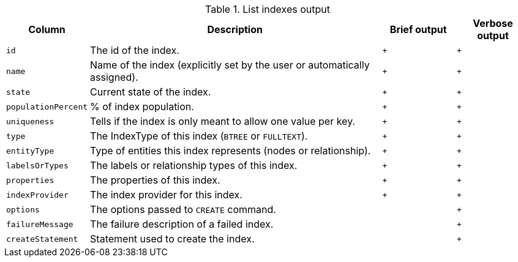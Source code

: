 .List indexes output
[options="header", width="100%", cols="1a,4,^.^,^"]
|===
| Column
| Description
| Brief output
| Verbose output

| `id`
| The id of the index.
| `+`
| `+`

| `name`
| Name of the index (explicitly set by the user or automatically assigned).
| `+`
| `+`

| `state`
| Current state of the index.
| `+`
| `+`

| `populationPercent`
| % of index population.
| `+`
| `+`

| `uniqueness`
| Tells if the index is only meant to allow one value per key.
| `+`
| `+`

| `type`
| The IndexType of this index (`BTREE` or `FULLTEXT`).
| `+`
| `+`

| `entityType`
| Type of entities this index represents (nodes or relationship).
| `+`
| `+`

| `labelsOrTypes`
| The labels or relationship types of this index.
| `+`
| `+`

| `properties`
| The properties of this index.
| `+`
| `+`

| `indexProvider`
| The index provider for this index.
| `+`
| `+`

| `options`
| The options passed to `CREATE` command.
|
| `+`

| `failureMessage`
| The failure description of a failed index.
|
| `+`

| `createStatement`
| Statement used to create the index.
|
| `+`
|===
